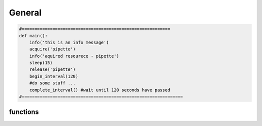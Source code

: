 =======================
General
=======================

.. code-block:: python

	#==========================================================
	def main():
	    info('this is an info message')
	    acquire('pipette')
	    info('aquired resourece - pipette')
	    sleep(15)
	    release('pipette')
	    begin_interval(120)
	    #do some stuff ...
	    complete_interval() #wait until 120 seconds have passed
	#===============================================================		
	    
--------------------------
functions
--------------------------

.. py:function:: info(msg)
	
	add info ``msg`` to the log

.. py:function:: acquire(resource)
	
	reserve the :py:attr:`resource` for use. blocks other scripts from using :py:attr:`resource` until
	:py:func:`release` is called.

.. py:function:: release(resource)

	release :py:attr:`resource` so other scripts can use it.
	
.. py:function:: sleep(seconds)

	sleep for :py:attr:`seconds`. if ``seconds>5`` a timer will appear. decimal seconds are allowed e.g ``sleep(0.5)``
	   
.. py:function:: gosub(path_to_script)
	
	execute a pyscript located at :py:attr:`path_to_script`. :py:attr:`path_to_script` is relative to the current 
	script. e.g ``gosub(commonscripts/fuse.py)``. ``commonscripts`` must be a directory in the same 
	directory this script is saved in.
	
.. py:function:: begin_interval(timeout)
	
	start an interval. if ``timeout>5`` a timer will appear. 
	
.. py:function:: complete_interval()

	wait unit :py:attr:`timeout` has elapsed